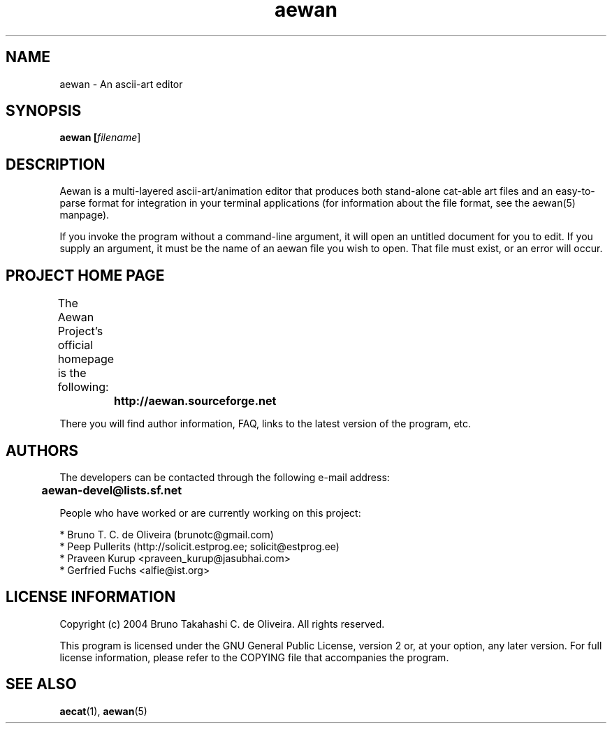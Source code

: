 .TH aewan "1" "August 2004" "aewan (Aewan Ascii Art Editor)"

.SH NAME
aewan \- An ascii-art editor

.SH SYNOPSIS
.B aewan [\fIfilename\fR]
.SH DESCRIPTION
.PP
Aewan is a multi-layered ascii-art/animation editor that produces both
stand-alone cat-able art files and an easy-to-parse format for integration in
your terminal applications (for information about the file format,
see the aewan(5) manpage).

If you invoke the program without a command-line argument, it will
open an untitled document for you to edit. If you supply an argument,
it must be the name of an aewan file you wish to open. That file
must exist, or an error will occur.

.SH PROJECT HOME PAGE
The Aewan Project's official homepage is the following:
	

	\fBhttp://aewan.sourceforge.net\fR

There you will find author information, FAQ, links to the latest
version of the program, etc.

.SH AUTHORS
The developers can be contacted through the following e-mail address:

	\fBaewan-devel@lists.sf.net\fR

People who have worked or are currently working on this project:

  * Bruno T. C. de Oliveira (brunotc@gmail.com)
  * Peep Pullerits (http://solicit.estprog.ee; solicit@estprog.ee)
  * Praveen Kurup <praveen_kurup@jasubhai.com>
  * Gerfried Fuchs <alfie@ist.org>

.SH LICENSE INFORMATION
Copyright (c) 2004 Bruno Takahashi C. de Oliveira. All rights reserved.

This program is licensed under the GNU General Public License,
version 2 or, at your option, any later version. For full license
information, please refer to the COPYING file that accompanies
the program.

.SH SEE ALSO
\fBaecat\fR(1), \fBaewan\fR(5)
